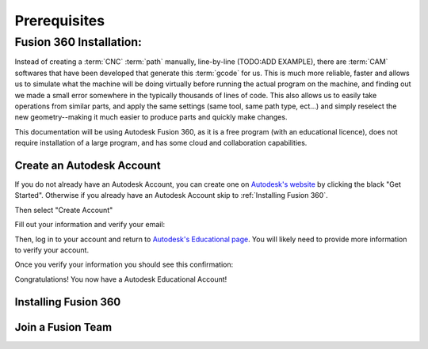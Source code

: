 Prerequisites
=================






Fusion 360 Installation:
+++++++++++++++++++++++++++++++++++++

.. _Fusion 360 Installation:

Instead of creating a :term:`CNC` :term:`path` manually, line-by-line (TODO:ADD EXAMPLE), there are :term:`CAM` softwares that have been developed that generate this :term:`gcode` for us.  This is much more reliable, faster and allows us to simulate what the machine will be doing virtually before running the actual program on the machine, and finding out we made a small error somewhere in the typically thousands of lines of code.  This also allows us to easily take operations from similar parts, and apply the same settings (same tool, same path type, ect...) and simply reselect the new geometry--making it much easier to produce parts and quickly make changes.  

This documentation will be using Autodesk Fusion 360, as it is a free program (with an educational licence), does not require installation of a large program, and has some cloud and collaboration capabilities.

.. image:: Images/Fusion360Logo.webp
  :width: 400
  :alt: Autodesk Fusion 360 Logo


Create an Autodesk Account
-----------------------------------
If you do not already have an Autodesk Account, you can create one on `Autodesk's website <https://www.autodesk.com/education/edu-software/>`_ by clicking the black "Get Started".  Otherwise if you already have an Autodesk Account skip to :ref:`Installing Fusion 360`.

.. image:: Images/GetStarted.png
  :width: 600
  :alt: Get Started

Then select "Create Account"


.. image:: Images/CreateAccount.png
  :width: 400
  :alt: Create Account


Fill out your information and verify your email:

.. image:: Images/EducationalInfo.png
  :width: 400
  :alt: Example Prompt
  
.. image:: Images/AccountSet.png
  :width: 400
  :alt: Account Set

Then, log in to your account and return to `Autodesk's Educational page <https://www.autodesk.com/education/edu-software/>`_.  You will likely need to provide more information to verify your account.

.. image:: Images/Verification.png
  :width: 400
  :alt: Educational Account Verification

Once you verify your information you should see this confirmation:

.. image:: Images/Confirmation.png
  :width: 400
  :alt: Educational Account Confirmation


Congratulations! You now have a Autodesk Educational Account!

Installing Fusion 360
-------------------------------
.. _Installing Fusion 360:





Join a Fusion Team
-----------------------------

